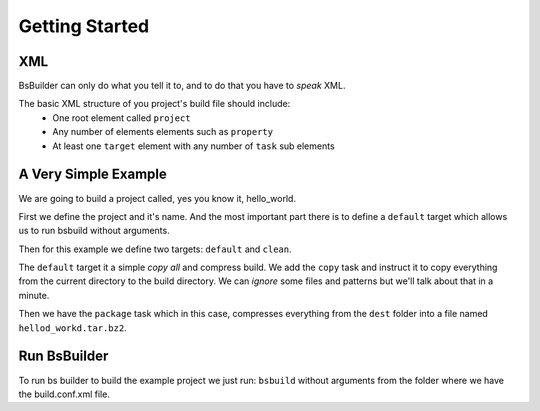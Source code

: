 Getting Started
=====================================

XML
-------------------------------------------------

BsBuilder can only do what you tell it to, and to do that you have to *speak* XML.

The basic XML structure of you project's build file should include:
   * One root element called ``project``
   * Any number of elements elements such as ``property``
   * At least one ``target`` element with any number of ``task`` sub elements


A Very Simple Example
-------------------------------------------------

We are going to build a project called, yes you know it, hello_world.

.. code-block:: xml
   :linenos:

   <?xml version="1.0" encoding="UTF-8"?>

   <project name='hello_world' default='all'>

      <target name='all'>
         <tasks>
               <mkdir dirname='./build/all' /> 

               <copy source='.' dest='./build/all'>
                  
               </copy>

               <package strategy='tar_bz2' name='hellod_workd.tar.bz2' dest='./build/all'  />
               
               <echo text='Package save as: ./build/all/hellod_workd.tar.bz2' />
         </tasks>
      </target>
      
      <target name='clean'>
         <tasks>
               <delete dirname='./build' />
         </tasks>
      </target>
   </project>

First we define the project and it's name. And the most important part there is to define a ``default`` target
which allows us to run bsbuild without arguments.

Then for this example we define two targets: ``default`` and ``clean``.

The ``default`` target it a simple *copy all* and compress build. We add the ``copy`` task and instruct it to 
copy everything from the current directory to the build directory. We can *ignore* some files and patterns but we'll
talk about that in a minute.

Then we have the ``package`` task which in this case, compresses everything from the ``dest`` folder into a file named
``hellod_workd.tar.bz2``.

Run BsBuilder
-------------------------------------------------

To run bs builder to build the example project we just run: ``bsbuild`` without arguments from the folder where we
have the build.conf.xml file.

